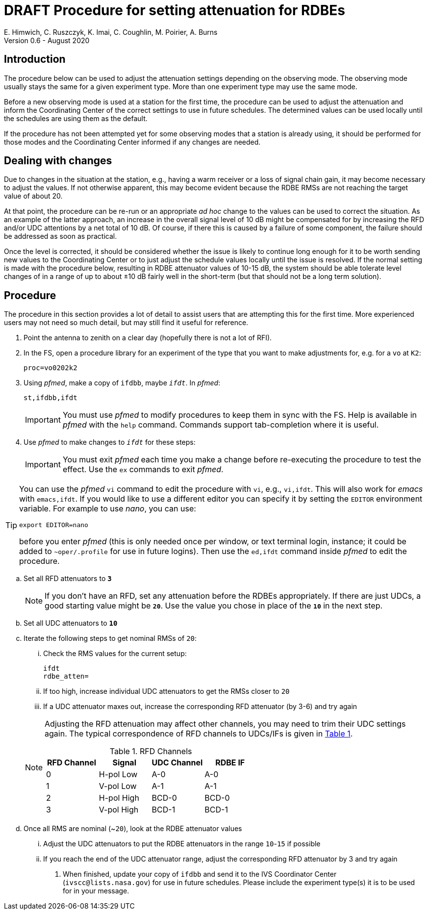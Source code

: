 = DRAFT Procedure for setting attenuation for RDBEs
E. Himwich, C. Ruszczyk, K. Imai, C. Coughlin, M. Poirier, A. Burns
Version 0.6 - August 2020

== Introduction

The procedure below can be used to adjust the attenuation settings
depending on the observing mode. The observing mode usually stays the
same for a given experiment type. More than one experiment type may
use the same mode.

Before a new observing mode is used at a station for the first time,
the procedure can be used to adjust the attenuation and inform the
Coordinating Center of the correct settings to use in future
schedules. The determined values can be used locally until the
schedules are using them as the default.

If the procedure has not been attempted yet for some observing modes that a station
is already using, it should be performed for those modes and the
Coordinating Center informed if any changes are needed.

== Dealing with changes

Due to changes in the situation at the station, e.g., having a warm
receiver or a loss of signal chain gain, it may become necessary to
adjust the values.  If not otherwise apparent, this may become evident
because the RDBE RMSs are not reaching the target value of about 20.

At that point, the procedure can be re-run or an appropriate _ad hoc_
change to the values can be used to correct the situation.  As an
example of the latter approach, an increase in the overall signal
level of 10 dB might be compensated for by increasing the RFD and/or
UDC attentions by a net total of 10 dB. Of course, if there this is
caused by a failure of some component, the failure should be addressed
as soon as practical.

Once the level is corrected, it should be considered whether the issue
is likely to continue long enough for it to be worth sending new
values to the Coordinating Center or to just adjust the schedule
values locally until the issue is resolved. If the normal setting is
made with the procedure below, resulting in RDBE attenuator values of
10-15 dB, the system should be able tolerate level changes of in a
range of up to about ±10 dB fairly well in the short-term (but that
should not be a long term solution).

== Procedure

The procedure in this section provides a lot of detail to assist users
that are attempting this for the first time. More experienced users
may not need so much detail, but may still find it useful for
reference.

. Point the antenna to zenith on a clear day (hopefully there is not a lot of RFI).

. In the FS, open a procedure library for an experiment of the type that you want to make adjustments for, e.g. for a `vo` at `K2`:

+
    proc=vo0202k2

. Using _pfmed_, make a copy of `ifdbb`, maybe `_ifdt_`. In _pfmed_:

+
    st,ifdbb,ifdt

+

IMPORTANT:  You must use _pfmed_ to modify procedures to keep them in sync
with the FS. Help is available in _pfmed_ with the `help` command.
Commands support tab-completion where it is useful.

. Use _pfmed_ to make changes to `_ifdt_` for these steps:

+

IMPORTANT:  You must exit _pfmed_ each time you make a change before
re-executing the procedure to test the effect. Use the `ex` commands
to exit _pfmed_.

[TIP]
====

You can use the _pfmed_ `vi` command to edit the procedure with `vi`,
e.g., `vi,ifdt`. This will also work for _emacs_ with `emacs,ifdt`. If
you would like to use a different editor you can specify it by setting
the `EDITOR` environment variable. For example to use _nano_, you can
use:

`export EDITOR=nano`

before you enter _pfmed_ (this is only needed once per window, or text
terminal login, instance; it could be added to `~oper/.profile` for
use in future logins). Then use the `ed,ifdt` command inside _pfmed_
to edit the procedure.

====

.. Set all RFD attenuators to `*3*`

+

NOTE: If you don't have an RFD, set any attenuation before the RDBEs
appropriately. If there are just UDCs, a good starting value might be
`*20*`. Use the value you chose in place of the `*10*` in the next step.

.. Set all UDC attenuators to `*10*`

.. Iterate the following steps to get nominal RMSs of `20`:

...  Check the RMS values for the current setup:

+
    ifdt
    rdbe_atten=

... If too high, increase individual UDC attenuators to get the RMSs closer to  `20`

... If a UDC attenuator maxes out, increase the corresponding RFD attenuator (by 3-6) and try again

+

[NOTE]
====

Adjusting the RFD attenuation may affect other channels, you may need
to trim their UDC settings again. The typical correspondence of RFD
channels to UDCs/IFs is given in <<rfdchannels,Table 1>>.

.RFD Channels
[[rfdchannels]]
|===============
| RFD Channel | Signal |UDC Channel|RDBE IF

|  0|       H-pol Low|A-0| A-0
|  1|       V-pol Low|A-1| A-1
|  2|       H-pol High|BCD-0| BCD-0
|  3|       V-pol High|BCD-1|BCD-1
|===============
====

.. Once all RMS are nominal (~`20`), look at the RDBE attenuator values

... Adjust the UDC attenuators to put the RDBE attenuators in the range `10`-`15` if possible

... If you reach the end of the UDC attenuator range, adjust the corresponding RFD attenuator by 3 and try again

. When finished,  update your copy of `ifdbb` and send it to the IVS
Coordinator Center (`ivscc@lists.nasa.gov`) for use in future
schedules.  Please include the experiment type(s) it is to be used for
in your message.
